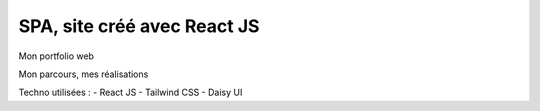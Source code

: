 ###################
SPA, site créé avec React JS
###################

Mon portfolio web

Mon parcours, mes réalisations

Techno utilisées :
- React JS
- Tailwind CSS
- Daisy UI
